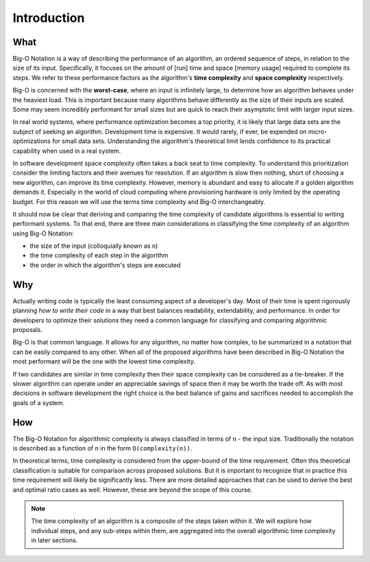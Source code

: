 .. 
  mirror the big-o-definition headers
    all in plain-english
  examples are describing the scenarios in english only
  headers
    What -> What is Big-O?
    Why -> Why is it Important?
    How -> How is it used?

Introduction
============

What
----

Big-O Notation is a way of describing the performance of an algorithm, an ordered sequence of steps, in relation to the size of its input. Specifically, it focuses on the amount of [run] time and space [memory usage] required to complete its steps. We refer to these performance factors as the algorithm's **time complexity** and **space complexity** respectively.

Big-O is concerned with the **worst-case**, where an input is infinitely large, to determine how an algorithm behaves under the heaviest load. This is important because many algorithms behave differently as the size of their inputs are scaled. Some may seem incredibly performant for small sizes but are quick to reach their asymptotic limit with larger input sizes. 

In real world systems, where performance optimization becomes a top priority, it is likely that large data sets are the subject of seeking an algorithm. Development time is expensive. It would rarely, if ever, be expended on micro-optimizations for small data sets. Understanding the algorithm's theoretical limit lends confidence to its practical capability when used in a real system.

In software development space complexity often takes a back seat to time complexity. To understand this prioritization consider the limiting factors and their avenues for resolution. If an algorithm is slow then nothing, short of choosing a new algorithm, can improve its time complexity. However, memory is abundant and easy to allocate if a golden algorithm demands it. Especially in the world of cloud computing where provisioning hardware is only limited by the operating budget. For this reason we will use the terms time complexity and Big-O interchangeably.

It should now be clear that deriving and comparing the time complexity of candidate algorithms is essential to writing performant systems. To that end, there are three main considerations in classifying the time complexity of an algorithm using Big-O Notation:

- the size of the input (colloquially known as ``n``)
- the time complexity of each step in the algorithm
- the order in which the algorithm's steps are executed

Why
---

Actually writing code is typically the least consuming aspect of a developer's day. Most of their time is spent rigorously planning `how to write their code` in a way that best balances readability, extendability, and performance. In order for developers to optimize their solutions they need a common language for classifying and comparing algorithmic proposals. 

Big-O is that common language. It allows for any algorithm, no matter how complex, to be summarized in a notation that can be easily compared to any other. When all of the proposed algorithms have been described in Big-O Notation the most performant will be the one with the lowest time complexity.

If two candidates are similar in time complexity then their space complexity can be considered as a tie-breaker. If the slower algorithm can operate under an appreciable savings of space then it may be worth the trade off. As with most decisions in software development the right choice is the best balance of gains and sacrifices needed to accomplish the goals of a system.


How
---

The Big-O Notation for algorithmic complexity is always classified in terms of ``n`` - the input size. Traditionally the notation is described as a function of ``n`` in the form ``O(complexity(n))``. 

In theoretical terms, time complexity is considered from the upper-bound of the time requirement. Often this theoretical classification is suitable for comparison across proposed solutions. But it is important to recognize that in practice this time requirement will likely be significantly less. There are more detailed approaches that can be used to derive the best and optimal ratio cases as well. However, these are beyond the scope of this course.

.. todo:: fact check

.. note::
  The time complexity of an algorithm is a composite of the steps taken within it. We will explore how individual steps, and any sub-steps within them, are aggregated into the overall algorithmic time complexity in later sections.








  




